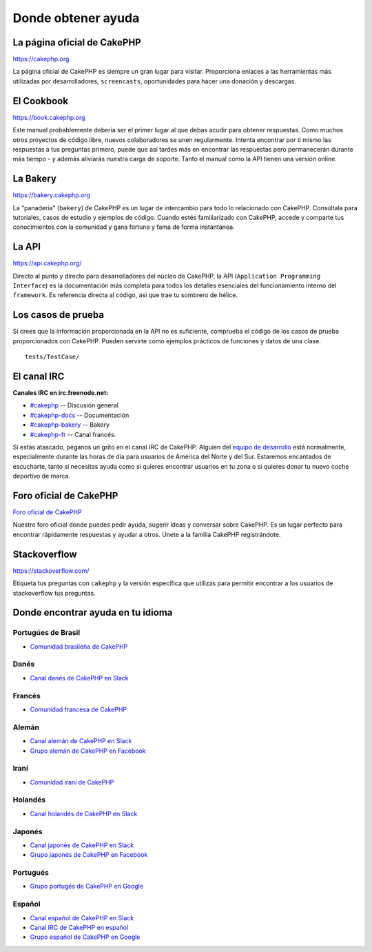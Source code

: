 Donde obtener ayuda
###################

La página oficial de CakePHP
============================

`https://cakephp.org <https://cakephp.org>`_

La página oficial de CakePHP es siempre un gran lugar para visitar. Proporciona
enlaces a las herramientas más utilizadas por desarrolladores, ``screencasts``,
oportunidades para hacer una donación y descargas.

El Cookbook
===========

`https://book.cakephp.org <https://book.cakephp.org>`_

Este manual probablemente debería ser el primer lugar al que debas acudir
para obtener respuestas. Como muchos otros proyectos de código libre, nuevos
colaboradores se unen regularmente. Intenta encontrar por ti mismo las respuestas
a tus preguntas primero, puede que así tardes más en encontrar las respuestas
pero permanecerán durante más tiempo - y además aliviarás nuestra carga de
soporte. Tanto el manual como la API tienen una versión online.

La Bakery
=========

`https://bakery.cakephp.org <https://bakery.cakephp.org>`_

La "panadería" (``bakery``) de CakePHP es un lugar de intercambio para todo
lo relacionado con CakePHP. Consúltala para tutoriales, casos de estudio y
ejemplos de código. Cuando estés familiarizado con CakePHP, accede y comparte
tus conocimientos con la comunidad y gana fortuna y fama de forma instantánea.

La API
======

`https://api.cakephp.org/ <https://api.cakephp.org/>`_

Directo al punto y directo para desarrolladores del núcleo de CakePHP, la API
(``Application Programming Interface``) es la documentación más completa para
todos los detalles esenciales del funcionamiento interno del ``framework``.
Es referencia directa al código, asi que trae tu sombrero de hélice.

Los casos de prueba
===================

Si crees que la información proporcionada en la API no es suficiente, comprueba
el código de los casos de prueba proporcionados con CakePHP. Pueden servirte
como ejemplos prácticos de funciones y datos de una clase. ::

    tests/TestCase/

El canal IRC
============

**Canales IRC en irc.freenode.net:**

-  `#cakephp <irc://irc.freenode.net/cakephp>`_ -- Discusión general
-  `#cakephp-docs <irc://irc.freenode.net/cakephp-docs>`_ -- Documentación
-  `#cakephp-bakery <irc://irc.freenode.net/cakephp-bakery>`_ -- Bakery
-  `#cakephp-fr <irc://irc.freenode.net/cakephp-fr>`_ -- Canal francés.

Si estás atascado, péganos un grito en el canal IRC de CakePHP.
Alguien del `equipo de desarrollo <https://cakephp.org/team>`_
está normalmente, especialmente durante las horas de día para usuarios de
América del Norte y del Sur. Estaremos encantados de escucharte, tanto si
necesitas ayuda como si quieres encontrar usuarios en tu zona o si quieres
donar tu nuevo coche deportivo de marca.

.. _cakephp-official-communities:

Foro oficial de CakePHP
=======================
`Foro oficial de CakePHP <https://discourse.cakephp.org>`_

Nuestro foro oficial donde puedes pedir ayuda, sugerir ideas y conversar sobre
CakePHP. Es un lugar perfecto para encontrar rápidamente respuestas y ayudar
a otros. Únete a la familia CakePHP registrándote.

Stackoverflow
=============

`https://stackoverflow.com/ <https://stackoverflow.com/questions/tagged/cakephp/>`_

Etiqueta tus preguntas con ``cakephp`` y la versión específica que utilizas
para permitir encontrar a los usuarios de stackoverflow tus preguntas.

Donde encontrar ayuda en tu idioma
==================================

Portugúes de Brasil
-------------------

- `Comunidad brasileña de CakePHP <https://cakephp-br.org>`_

Danés
-----

- `Canal danés de CakePHP en Slack <https://cakesf.slack.com/messages/denmark/>`_

Francés
-------

- `Comunidad francesa de CakePHP <https://cakephp-fr.org>`_

Alemán
------

- `Canal alemán de CakePHP en Slack <https://cakesf.slack.com/messages/german/>`_
- `Grupo alemán de CakePHP en Facebook <https://www.facebook.com/groups/146324018754907/>`_

Iraní
-----

- `Comunidad iraní de CakePHP <https://cakephp.ir>`_

Holandés
--------

- `Canal holandés de CakePHP en Slack <https://cakesf.slack.com/messages/netherlands/>`_

Japonés
-------

- `Canal japonés de CakePHP en Slack <https://cakesf.slack.com/messages/japanese/>`_
- `Grupo japonés de CakePHP en Facebook <https://www.facebook.com/groups/304490963004377/>`_

Portugués
---------

- `Grupo portugés de CakePHP en Google <https://groups.google.com/group/cakephp-pt>`_

Español
-------

- `Canal español de CakePHP en Slack <https://cakesf.slack.com/messages/spanish/>`_
- `Canal IRC de CakePHP en español <irc://irc.freenode.net/cakephp-es>`_
- `Grupo español de CakePHP en Google <https://groups.google.com/group/cakephp-esp>`_

.. meta::
    :title lang=es: Donde obtener ayuda
    :description lang=es: Donde obtener ayuda con CakePHP: La página oficial de CakePHP, El Cookbook, La Bakery, La API, en los casos de prueba, el canal IRC, El grupo Google de CakePHP o CakePHP Questions.
    :keywords lang=es: cakephp,ayuda cakephp ,ayuda con cakephp,donde obtener ayuda,cakephp irc,cakephp preguntas,cakephp api,cakephp casos de prueba,proyectos código abierto,canal irc,código de referencia,canal irc,herramientas de desarrollo,caso de prueba,bakery
